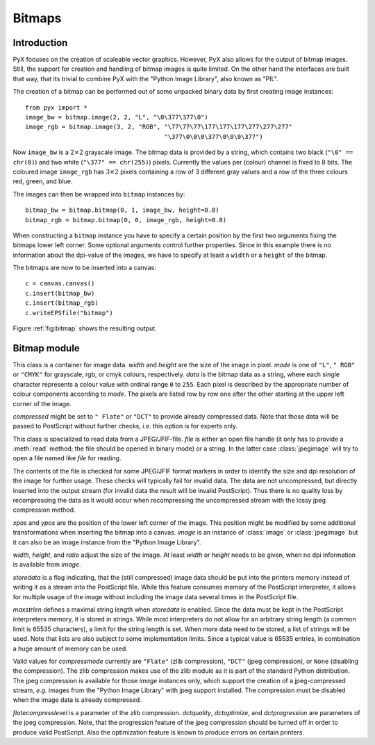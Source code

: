 
*******
Bitmaps
*******


Introduction
============

PyX focuses on the creation of scaleable vector graphics. However, PyX also
allows for the output of bitmap images. Still, the support for creation and
handling of bitmap images is quite limited. On the other hand the interfaces are
built that way, that its trivial to combine PyX with the "Python Image Library",
also known as "PIL".

The creation of a bitmap can be performed out of some unpacked binary data by
first creating image instances::

   from pyx import *
   image_bw = bitmap.image(2, 2, "L", "\0\377\377\0")
   image_rgb = bitmap.image(3, 2, "RGB", "\77\77\77\177\177\177\277\277\277"
                                         "\377\0\0\0\377\0\0\0\377")

Now ``image_bw`` is a :math:`2\times2` grayscale image. The bitmap data is
provided by a string, which contains two black (``"\0" == chr(0)``) and two
white (``"\377" == chr(255)``) pixels. Currently the values per (colour) channel
is fixed to 8 bits. The coloured image ``image_rgb`` has :math:`3\times2` pixels
containing a row of 3 different gray values and a row of the three colours red,
green, and blue.

The images can then be wrapped into ``bitmap`` instances by::

   bitmap_bw = bitmap.bitmap(0, 1, image_bw, height=0.8)
   bitmap_rgb = bitmap.bitmap(0, 0, image_rgb, height=0.8)

When constructing a ``bitmap`` instance you have to specify a certain position
by the first two arguments fixing the bitmaps lower left corner. Some optional
arguments control further properties. Since in this example there is no
information about the dpi-value of the images, we have to specify at least a
``width`` or a ``height`` of the bitmap.

The bitmaps are now to be inserted into a canvas::

   c = canvas.canvas()
   c.insert(bitmap_bw)
   c.insert(bitmap_rgb)
   c.writeEPSfile("bitmap")

Figure :ref:`fig:bitmap` shows the resulting output.

.. % DUMMY
.. _fig_label:
.. figure:: bitmap.*
   :align:  center


.. centered:: An introductory bitmap example.


Bitmap module
=============

.. module:: bitmap
   :synopsis: Bitmap support



.. class:: image(width, height, mode, data, compressed=None)

   This class is a container for image data. *width* and *height* are the size of
   the image in pixel. *mode* is one of ``"L"``, ``" RGB"`` or ``"CMYK"`` for
   grayscale, rgb, or cmyk colours, respectively. *data* is the bitmap data as a
   string, where each single character represents a colour value with ordinal range
   ``0`` to ``255``. Each pixel is described by the appropriate number of colour
   components according to *mode*. The pixels are listed row by row one after the
   other starting at the upper left corner of the image.

   *compressed* might be set to ``" Flate"`` or ``"DCT"`` to provide already
   compressed data. Note that those data will be passed to PostScript without
   further checks, *i.e.* this option is for experts only.


.. class:: jpegimage(file)

   This class is specialized to read data from a JPEG/JFIF-file. *file* is either
   an open file handle (it only has to provide a :meth:`read` method; the file
   should be opened in binary mode) or a string. In the latter case
   :class:`jpegimage` will try to open a file named like *file* for reading.

   The contents of the file is checked for some JPEG/JFIF format markers in order
   to identify the size and dpi resolution of the image for further usage. These
   checks will typically fail for invalid data. The data are not uncompressed, but
   directly inserted into the output stream (for invalid data the result will be
   invalid PostScript). Thus there is no quality loss by recompressing the data as
   it would occur when recompressing the uncompressed stream with the lossy jpeg
   compression method.


.. class:: bitmap(xpos, ypos, image, width=None, height=None, ratio=None, storedata=0, maxstrlen=4093, compressmode="Flate", flatecompresslevel=6, dctquality=75, dctoptimize=1, dctprogression=0)

   *xpos* and *ypos* are the position of the lower left corner of the image. This
   position might be modified by some additional transformations when inserting the
   bitmap into a canvas. *image* is an instance of :class:`image` or
   :class:`jpegimage` but it can also be an image instance from the "Python Image
   Library".

   *width*, *height*, and *ratio* adjust the size of the image. At least *width* or
   *height* needs to be given, when no dpi information is available from *image*.

   *storedata* is a flag indicating, that the (still compressed) image data should
   be put into the printers memory instead of writing it as a stream into the
   PostScript file. While this feature consumes memory of the PostScript
   interpreter, it allows for multiple usage of the image without including the
   image data several times in the PostScript file.

   *maxstrlen* defines a maximal string length when *storedata* is enabled. Since
   the data must be kept in the PostScript interpreters memory, it is stored in
   strings. While most interpreters do not allow for an arbitrary string length (a
   common limit is 65535 characters), a limit for the string length is set. When
   more data need to be stored, a list of strings will be used. Note that lists are
   also subject to some implementation limits. Since a typical value is 65535
   entries, in combination a huge amount of memory can be used.

   Valid values for *compressmode* currently are ``"Flate"`` (zlib compression),
   ``"DCT"`` (jpeg compression), or ``None`` (disabling the compression). The zlib
   compression makes use of the zlib module as it is part of the standard Python
   distribution. The jpeg compression is available for those *image* instances
   only, which support the creation of a jpeg-compressed stream, *e.g.* images from
   the "Python Image Library" with jpeg support installed. The compression must be
   disabled when the image data is already compressed.

   *flatecompresslevel* is a parameter of the zlib compression. *dctquality*,
   *dctoptimize*, and *dctprogression* are parameters of the jpeg compression.
   Note, that the progression feature of the jpeg compression should be turned off
   in order to produce valid PostScript. Also the optimization feature is known to
   produce errors on certain printers.

